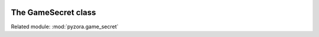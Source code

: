 .. image:: _static/pyzora.svg

The GameSecret class
============================

Related module: :mod:`pyzora.game_secret`
